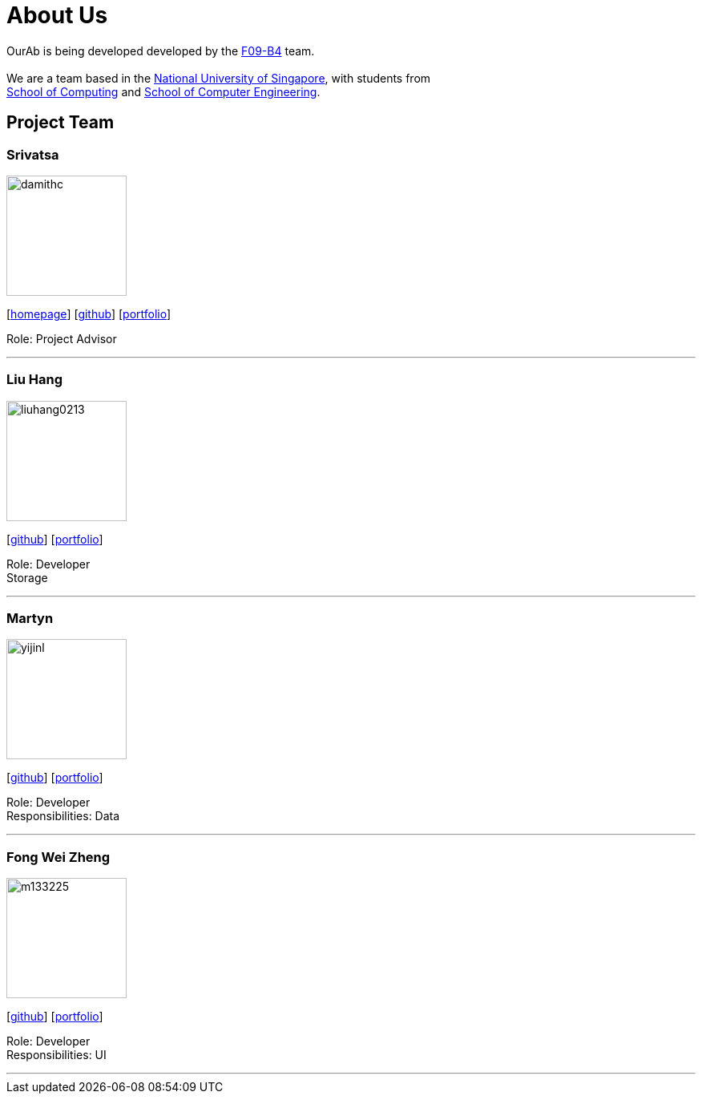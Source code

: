 = About Us
:relfileprefix: team/
ifdef::env-github,env-browser[:outfilesuffix: .adoc]
:imagesDir: images
:stylesDir: stylesheets

OurAb is being developed developed by the https://github.com/orgs/CS2103AUG2017-F09-B4/people[F09-B4] team. +
{empty} +
We are a team based in the http://www.nus.edu.sg/[National University of Singapore], with students from +
http://www.comp.nus.edu.sg[School of Computing] and http://www.ceg.nus.edu.sg/[School of Computer Engineering].

== Project Team

=== Srivatsa
image::damithc.jpg[width="150", align="left"]
{empty}[http://www.comp.nus.edu.sg/~damithch[homepage]] [https://github.com/damithc[github]] [<<srivatsa#, portfolio>>]

Role: Project Advisor

'''

=== Liu Hang
image::liuhang0213.jp1g[width="150", align="left"]
{empty}[http://github.com/liuhang0213[github]] [<<liuhang#, portfolio>>]

Role: Developer +
Storage

'''

=== Martyn
image::yijinl.jpg[width="150", align="left"]
{empty}[http://github.com/yijinl[github]] [<<martyn#, portfolio>>]

Role: Developer +
Responsibilities: Data

'''

=== Fong Wei Zheng
image::m133225.jpg[width="150", align="left"]
{empty}[https://github.com/fongwz[github]] [<<weizheng#, portfolio>>]

Role: Developer +
Responsibilities: UI

'''
